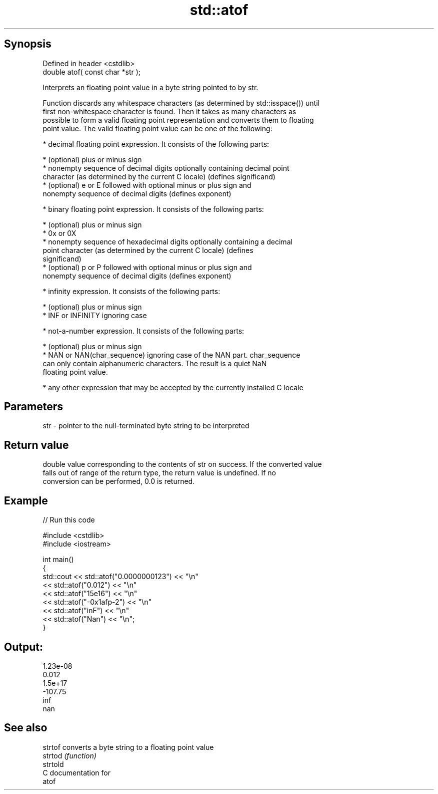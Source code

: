 .TH std::atof 3 "Sep  4 2015" "2.0 | http://cppreference.com" "C++ Standard Libary"
.SH Synopsis
   Defined in header <cstdlib>
   double atof( const char *str );

   Interprets an floating point value in a byte string pointed to by str.

   Function discards any whitespace characters (as determined by std::isspace()) until
   first non-whitespace character is found. Then it takes as many characters as
   possible to form a valid floating point representation and converts them to floating
   point value. The valid floating point value can be one of the following:

     * decimal floating point expression. It consists of the following parts:

              * (optional) plus or minus sign
              * nonempty sequence of decimal digits optionally containing decimal point
                character (as determined by the current C locale) (defines significand)
              * (optional) e or E followed with optional minus or plus sign and
                nonempty sequence of decimal digits (defines exponent)

     * binary floating point expression. It consists of the following parts:

              * (optional) plus or minus sign
              * 0x or 0X
              * nonempty sequence of hexadecimal digits optionally containing a decimal
                point character (as determined by the current C locale) (defines
                significand)
              * (optional) p or P followed with optional minus or plus sign and
                nonempty sequence of decimal digits (defines exponent)

     * infinity expression. It consists of the following parts:

              * (optional) plus or minus sign
              * INF or INFINITY ignoring case

     * not-a-number expression. It consists of the following parts:

              * (optional) plus or minus sign
              * NAN or NAN(char_sequence) ignoring case of the NAN part. char_sequence
                can only contain alphanumeric characters. The result is a quiet NaN
                floating point value.

     * any other expression that may be accepted by the currently installed C locale

.SH Parameters

   str - pointer to the null-terminated byte string to be interpreted

.SH Return value

   double value corresponding to the contents of str on success. If the converted value
   falls out of range of the return type, the return value is undefined. If no
   conversion can be performed, 0.0 is returned.

.SH Example

   
// Run this code

 #include <cstdlib>
 #include <iostream>

 int main()
 {
     std::cout << std::atof("0.0000000123") << "\\n"
               << std::atof("0.012") << "\\n"
               << std::atof("15e16") << "\\n"
               << std::atof("-0x1afp-2") << "\\n"
               << std::atof("inF") << "\\n"
               << std::atof("Nan") << "\\n";
 }

.SH Output:

 1.23e-08
 0.012
 1.5e+17
 -107.75
 inf
 nan

.SH See also

   strtof  converts a byte string to a floating point value
   strtod  \fI(function)\fP
   strtold
   C documentation for
   atof

